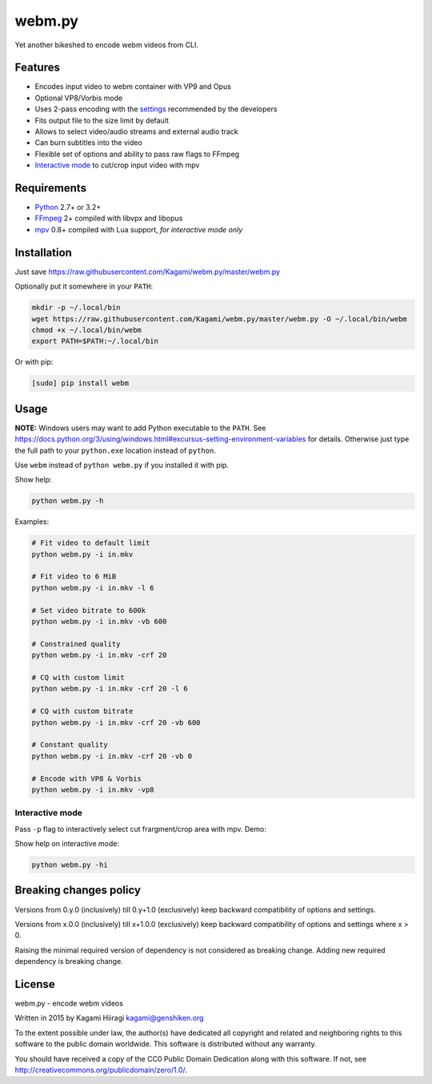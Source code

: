 webm.py
=======

Yet another bikeshed to encode webm videos from CLI.

Features
--------

-  Encodes input video to webm container with VP9 and Opus
-  Optional VP8/Vorbis mode
-  Uses 2-pass encoding with the
   `settings <http://wiki.webmproject.org/ffmpeg/vp9-encoding-guide>`__
   recommended by the developers
-  Fits output file to the size limit by default
-  Allows to select video/audio streams and external audio track
-  Can burn subtitles into the video
-  Flexible set of options and ability to pass raw flags to FFmpeg
-  `Interactive mode <#interactive-mode>`__ to cut/crop input video with
   mpv

Requirements
------------

-  `Python <https://www.python.org/downloads/>`__ 2.7+ or 3.2+
-  `FFmpeg <https://ffmpeg.org/download.html>`__ 2+ compiled with libvpx
   and libopus
-  `mpv <http://mpv.io/installation/>`__ 0.8+ compiled with Lua support,
   *for interactive mode only*

Installation
------------

Just save
https://raw.githubusercontent.com/Kagami/webm.py/master/webm.py

Optionally put it somewhere in your ``PATH``:

.. code:: bash

    mkdir -p ~/.local/bin
    wget https://raw.githubusercontent.com/Kagami/webm.py/master/webm.py -O ~/.local/bin/webm
    chmod +x ~/.local/bin/webm
    export PATH=$PATH:~/.local/bin

Or with pip:

.. code:: bash

    [sudo] pip install webm

Usage
-----

**NOTE:** Windows users may want to add Python executable to the
``PATH``. See
https://docs.python.org/3/using/windows.html#excursus-setting-environment-variables
for details. Otherwise just type the full path to your ``python.exe``
location instead of ``python``.

Use ``webm`` instead of ``python webm.py`` if you installed it with pip.

Show help:

.. code:: bash

    python webm.py -h

Examples:

.. code:: bash

    # Fit video to default limit
    python webm.py -i in.mkv

    # Fit video to 6 MiB
    python webm.py -i in.mkv -l 6

    # Set video bitrate to 600k
    python webm.py -i in.mkv -vb 600

    # Constrained quality
    python webm.py -i in.mkv -crf 20

    # CQ with custom limit
    python webm.py -i in.mkv -crf 20 -l 6

    # CQ with custom bitrate
    python webm.py -i in.mkv -crf 20 -vb 600

    # Constant quality
    python webm.py -i in.mkv -crf 20 -vb 0

    # Encode with VP8 & Vorbis
    python webm.py -i in.mkv -vp8

Interactive mode
~~~~~~~~~~~~~~~~

Pass ``-p`` flag to interactively select cut frargment/crop area with
mpv. Demo:

|image0|

Show help on interactive mode:

.. code:: bash

    python webm.py -hi

Breaking changes policy
-----------------------

Versions from 0.y.0 (inclusively) till 0.y+1.0 (exclusively) keep
backward compatibility of options and settings.

Versions from x.0.0 (inclusively) till x+1.0.0 (exclusively) keep
backward compatibility of options and settings where x > 0.

Raising the minimal required version of dependency is not considered as
breaking change. Adding new required dependency is breaking change.

License
-------

webm.py - encode webm videos

Written in 2015 by Kagami Hiiragi kagami@genshiken.org

To the extent possible under law, the author(s) have dedicated all
copyright and related and neighboring rights to this software to the
public domain worldwide. This software is distributed without any
warranty.

You should have received a copy of the CC0 Public Domain Dedication
along with this software. If not, see
http://creativecommons.org/publicdomain/zero/1.0/.

.. |image0| image:: https://i.imgur.com/JIogF33.png
   :target: https://i.imgur.com/GjDWq3X.png
